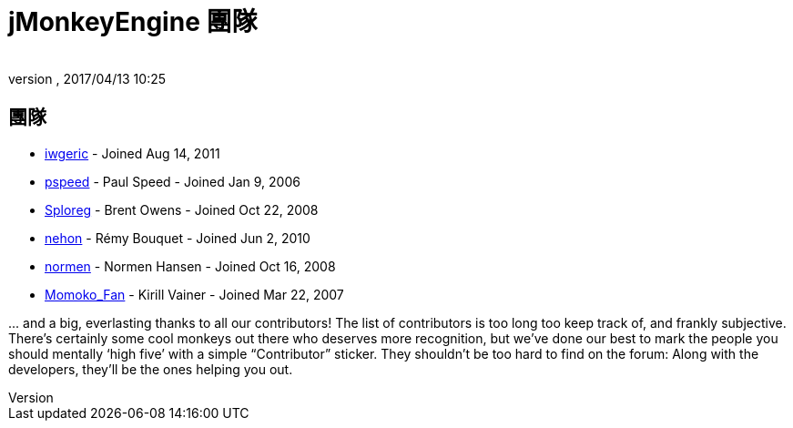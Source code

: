 = jMonkeyEngine 團隊
:author:
:revnumber:
:revdate: 2017/04/13 10:25
:keywords: 聯絡, jmonkeyengine, 團隊
ifdef::env-github,env-browser[:outfilesuffix: .adoc]


== 團隊

*  link:https://hub.jmonkeyengine.org/users/iwgeric/activity[iwgeric] - Joined Aug 14, 2011
*  link:https://hub.jmonkeyengine.org/users/pspeed/activity[pspeed] - Paul Speed - Joined Jan 9, 2006
*  link:https://hub.jmonkeyengine.org/users/sploreg/activity[Sploreg] - Brent Owens - Joined Oct 22, 2008
*  link:https://hub.jmonkeyengine.org/users/nehon/activity[nehon] - Rémy Bouquet - Joined Jun 2, 2010
*  link:https://hub.jmonkeyengine.org/users/normen/activity[normen] - Normen Hansen - Joined Oct 16, 2008 
*  link:https://hub.jmonkeyengine.org/users/momoko_fan/activity[Momoko_Fan] - Kirill Vainer - Joined Mar 22, 2007

+...+ and a big, everlasting thanks to all our contributors! The list of contributors is too long too keep track of, and frankly subjective. There’s certainly some cool monkeys out there who deserves more recognition, but we've done our best to mark the people you should mentally '`high five`' with a simple "`Contributor`" sticker. They shouldn't be too hard to find on the forum: Along with the developers, they’ll be the ones helping you out.
